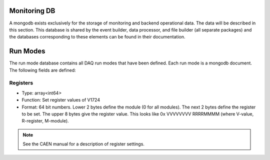 ===========================
Monitoring DB 
===========================

A mongodb exists exclusively for the storage of monitoring and backend
operational data. The data will be described in this section. This
database is shared by the event builder, data processor, and file
builder (all separate packages) and the databases corresponding to
these elements can be found in their documentation.

==========
Run Modes
==========

The run mode database contains all DAQ run modes that have been
defined. Each run mode is a mongodb document. The following fields are
defined:

Registers
---------

* Type: array<int64>
* Function: Set register values of V1724
* Format: 64 bit numbers. Lower 2 bytes define the module (0 for all modules). The next 2 bytes define the register to be set. The upper 8 bytes give the register value. This looks like 0x VVVVVVVV RRRRMMMM (where V-value, R-register, M-module).

.. note:: See the CAEN manual for a description of register settings.
